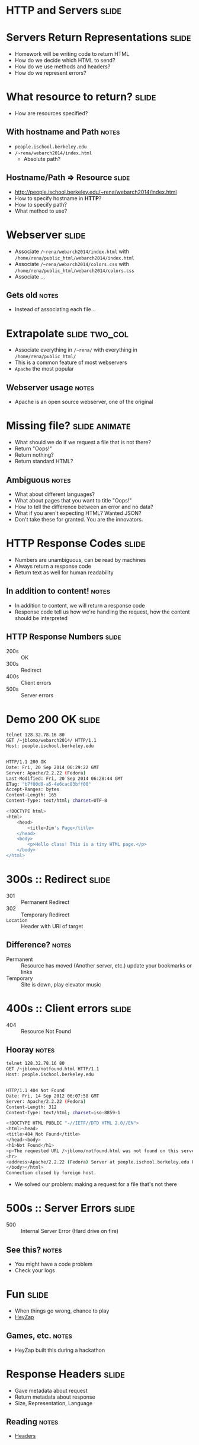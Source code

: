 * *HTTP* and *Servers* :slide:

* Servers Return Representations :slide:
  + Homework will be writing code to return HTML
  + How do we decide which HTML to send?
  + How do we use methods and headers?
  + How do we represent errors?

* What resource to return? :slide:
  + How are resources specified?
** With hostname and Path :notes:
   + =people.ischool.berkeley.edu=
   + =/~rena/webarch2014/index.html=
     + Absolute path?

** Hostname/Path => Resource :slide:
   + http://people.ischool.berkeley.edu/~rena/webarch2014/index.html
   + How to specify hostname in *HTTP*?
   + How to specify path?
   + What method to use?

* Webserver :slide:
  + Associate =/~rena/webarch2014/index.html= with =/home/rena/public_html/webarch2014/index.html=
  + Associate  =/~rena/webarch2014/colors.css= with =/home/rena/public_html/webarch2014/colors.css=
  + Associate ...
** Gets old :notes:
   + Instead of associating each file...

* Extrapolate :slide:two_col:
  + Associate everything in =/~rena/= with everything in =/home/rena/public_html/=
  + This is a common feature of most webservers
  + =Apache= the most popular
  [[file:img/wpid-overalld.png]]
** Webserver usage :notes:
   + Apache is an open source webserver, one of the original

* Missing file? :slide:animate:
  + What should we do if we request a file that is not there?
  + Return "Oops!"
  + Return nothing?
  + Return standard HTML?
** Ambiguous :notes:
   + What about different languages?
   + What about pages that you want to title "Oops!"
   + How to tell the difference between an error and no data?
   + What if you aren't expecting HTML? Wanted JSON?
   + Don't take these for granted. You are the innovators.

* HTTP Response Codes :slide:
  + Numbers are unambiguous, can be read by machines
  + Always return a response code
  + Return text as well for human readability
** In addition to content! :notes:
   + In addition to content, we will return a response code
   + Response code tell us how we're handling the request, how the content
     should be interpreted 

** HTTP Response Numbers :slide:
   + 200s :: OK
   + 300s :: Redirect
   + 400s :: Client errors
   + 500s :: Server errors

* Demo 200 OK :slide:
#+begin_src bash
telnet 128.32.78.16 80
GET /~jblomo/webarch2014/ HTTP/1.1
Host: people.ischool.berkeley.edu


HTTP/1.1 200 OK
Date: Fri, 20 Sep 2014 06:29:22 GMT
Server: Apache/2.2.22 (Fedora)
Last-Modified: Fri, 20 Sep 2014 06:28:44 GMT
ETag: "b7f00d0-a5-4e6cac83bff00"
Accept-Ranges: bytes
Content-Length: 165
Content-Type: text/html; charset=UTF-8

<!DOCTYPE html>
<html>
    <head>
        <title>Jim's Page</title>
    </head>
    <body>
        <p>Hello class! This is a tiny HTML page.</p>
    </body>
</html>
#+end_src

* 300s :: Redirect :slide:
  + 301 :: Permanent Redirect
  + 302 :: Temporary Redirect
  + =Location= :: Header with URI of target
** Difference? :notes:
   + Permanent :: Resource has moved (Another server, etc.) update your
     bookmarks or links
   + Temporary :: Site is down, play elevator music

* 400s :: Client errors :slide:
  + 404 :: Resource Not Found
** Hooray :notes:
#+begin_src bash
telnet 128.32.78.16 80
GET /~jblomo/notfound.html HTTP/1.1
Host: people.ischool.berkeley.edu


HTTP/1.1 404 Not Found
Date: Fri, 14 Sep 2012 06:07:58 GMT
Server: Apache/2.2.22 (Fedora)
Content-Length: 312
Content-Type: text/html; charset=iso-8859-1

<!DOCTYPE HTML PUBLIC "-//IETF//DTD HTML 2.0//EN">
<html><head>
<title>404 Not Found</title>
</head><body>
<h1>Not Found</h1>
<p>The requested URL /~jblomo/notfound.html was not found on this server.</p>
<hr>
<address>Apache/2.2.22 (Fedora) Server at people.ischool.berkeley.edu Port 80</address>
</body></html>
Connection closed by foreign host.
#+end_src
   + We solved our problem: making a request for a file that's not there

* 500s :: Server Errors :slide:
  + 500 :: Internal Server Error (Hard drive on fire)
** See this? :notes:
   + You might have a code problem
   + Check your logs

* Fun :slide:
  + When things go wrong, chance to play
  + [[http://heyzap.com/404][HeyZap]]
** Games, etc. :notes:
   + HeyZap built this during a hackathon

* Response Headers :slide:
  + Gave metadata about request
  + Return metadata about response
  + Size, Representation, Language
** Reading :notes:
   + [[http://www.cs.tut.fi/~jkorpela/http.html][Headers]]

* How Many Resources? :slide:
  + HTML
  + CSS
  + Javascript
  + Images
  + ...
** To load a modern page :notes:
   + Of then need to make many, dozens of these requests
   + It takes time to make the network (telnet) connection

* HTTP Versions :slide:
  + 1.0 :: Make a new connection each time
  + 1.1 :: Optionally use same connection
** HTTP Connection Handling :slide:
[[file:img/http-phttp-pipelining.png]]

* HTTP Versions :slide:
  + 1.0 :: Serve one resource at a time
  + 1.1 :: Accept requests while sending resources
** HTTP Connection Handling :slide:
[[file:img/http-phttp-pipelining.png]]

* Why have different protocols? :slide:
  + HTTP is about resource manipulation
  + Specifying what you want to do with a resource
  + How it is represented
  + Optimized for web browsing

* Review :slide:
  + Questions?
** No? :notes:
   + Great, I can start calling on people

** Review URI :slide:
   + What is a URL?
   + What is an example resource?
   + What is an example non-HTML representation?
   + =mailto:jblomo@ischool.berkeley.edu=
     What is the schema?
   + =file://WebArch-253/2012-09-14-HTTP.html#sec-4-9=
     What is the fragment?
*** Answers :notes:
   + Uniform Resource Locator
   + User profile picture
   + Image (jpeg, png)
   + mailto (email)
   + sec-4-9

** Review Paths :slide:
   + Relative or absolute?
     + /home/jblomo/public\under{}html/i253/
     + public\under{}html/i253/
     + Do these point to the same place?
   + What does the file =page.html= contain?
*** Answers :notes:
    + paths
      + absolute
      + relative
      + maybe, depends on your current directory
    + Data. We don't know more.

#+HTML_HEAD_EXTRA: <link rel="stylesheet" type="text/css" href="production/common.css" />
#+HTML_HEAD_EXTRA: <link rel="stylesheet" type="text/css" href="production/screen.css" media="screen" />
#+HTML_HEAD_EXTRA: <link rel="stylesheet" type="text/css" href="production/projection.css" media="projection" />
#+HTML_HEAD_EXTRA: <link rel="stylesheet" type="text/css" href="production/color-blue.css" media="projection" />
#+HTML_HEAD_EXTRA: <link rel="stylesheet" type="text/css" href="production/presenter.css" media="presenter" />
#+HTML_HEAD_EXTRA: <link href='http://fonts.googleapis.com/css?family=Lobster+Two:700|Yanone+Kaffeesatz:700|Open+Sans' rel='stylesheet' type='text/css'>

#+BEGIN_HTML
<script type="text/javascript" src="production/org-html-slideshow.js"></script>
#+END_HTML

# Local Variables:
# org-export-html-style-include-default: nil
# org-export-html-style-include-scripts: nil
# buffer-file-coding-system: utf-8-unix
# End:
